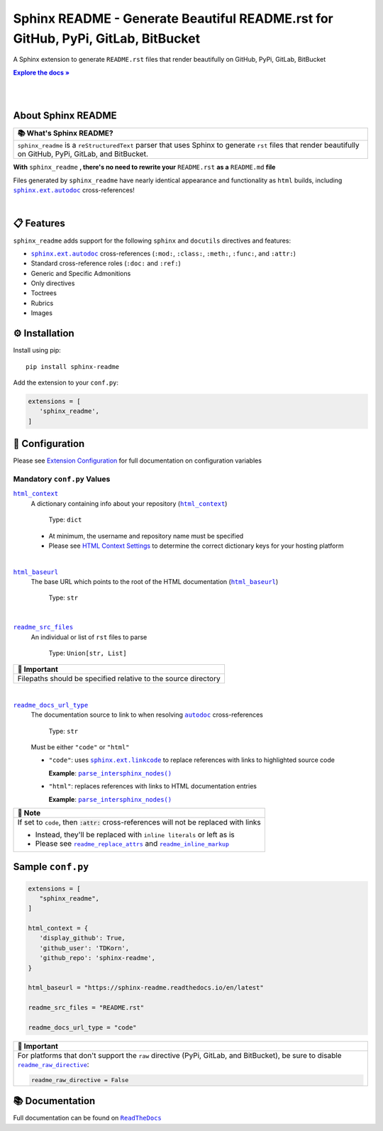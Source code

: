 .. |html_baseurl| replace:: ``html_baseurl``
.. _html_baseurl: https://sphinx-readme.readthedocs.io/en/latest/configuration/configuring.html#confval-html_baseurl
.. |html_context| replace:: ``html_context``
.. _html_context: https://sphinx-readme.readthedocs.io/en/latest/configuration/configuring.html#confval-html_context
.. |.`~.parse_intersphinx_nodes`| replace:: ``parse_intersphinx_nodes()``
.. _.`~.parse_intersphinx_nodes`: https://github.com/TDKorn/sphinx-readme/blob/v0.2.5/sphinx_readme/parser.py#L220-L244
.. |readme_docs_url_type| replace:: ``readme_docs_url_type``
.. _readme_docs_url_type: https://sphinx-readme.readthedocs.io/en/latest/configuration/configuring.html#confval-readme_docs_url_type
.. |readme_inline_markup| replace:: ``readme_inline_markup``
.. _readme_inline_markup: https://sphinx-readme.readthedocs.io/en/latest/configuration/configuring.html#confval-readme_inline_markup
.. |readme_raw_directive| replace:: ``readme_raw_directive``
.. _readme_raw_directive: https://sphinx-readme.readthedocs.io/en/latest/configuration/configuring.html#confval-readme_raw_directive
.. |readme_replace_attrs| replace:: ``readme_replace_attrs``
.. _readme_replace_attrs: https://sphinx-readme.readthedocs.io/en/latest/configuration/configuring.html#confval-readme_replace_attrs
.. |readme_src_files| replace:: ``readme_src_files``
.. _readme_src_files: https://sphinx-readme.readthedocs.io/en/latest/configuration/configuring.html#confval-readme_src_files
.. |.`sphinx.ext.autodoc`| replace:: ``sphinx.ext.autodoc``
.. _.`sphinx.ext.autodoc`: https://www.sphinx-doc.org/en/master/usage/extensions/autodoc.html#module-sphinx.ext.autodoc
.. |.`~.sphinx.ext.autodoc`| replace:: ``autodoc``
.. _.`~.sphinx.ext.autodoc`: https://www.sphinx-doc.org/en/master/usage/extensions/autodoc.html#module-sphinx.ext.autodoc
.. |.`sphinx.ext.linkcode`| replace:: ``sphinx.ext.linkcode``
.. _.`sphinx.ext.linkcode`: https://www.sphinx-doc.org/en/master/usage/extensions/linkcode.html#module-sphinx.ext.linkcode

.. meta::
   :author: Adam Korn
   :title: Sphinx README - Generate README.rst That Renders Beautifully on GitHub, PyPi, GitLab, BitBucket
   :description: Sphinx extension to generate reStructuredText README.rst files that render beautifully on GitHub, PyPi, GitLab, BitBucket

Sphinx README - Generate Beautiful README.rst for GitHub, PyPi, GitLab, BitBucket
--------------------------------------------------------------------------------------

.. image:: https://raw.githubusercontent.com/TDKorn/sphinx-readme/v0.2.5/docs/source/_static/logo_transparent.png
   :alt: Sphinx README: Generate Beautiful reStructuredText README.rst for GitHub, PyPi, GitLab, BitBucket
   :align: center
   :width: 25%













A Sphinx extension to generate ``README.rst`` files that render beautifully on GitHub, PyPi, GitLab, BitBucket

.. |RTD| replace:: **Explore the docs »**
.. _RTD: https://sphinx-readme.readthedocs.io/en/latest/

|RTD|_

|

.. image:: https://img.shields.io/pypi/v/sphinx-readme?color=eb5202
   :target: https://pypi.org/project/sphinx-readme
   :alt: PyPI Project for Sphinx README: Generate Beautiful reStructuredText README.rst for GitHub, PyPi, GitLab, BitBucket

.. image:: https://img.shields.io/badge/GitHub-sphinx--readme-4f1abc
   :target: https://github.com/tdkorn/sphinx-readme
   :alt: GitHub Repository for Sphinx README: Generate Beautiful reStructuredText README.rst for GitHub, PyPi, GitLab, BitBucket

.. image:: https://static.pepy.tech/personalized-badge/sphinx-readme?period=total&units=none&left_color=grey&right_color=blue&left_text=Downloads
   :target: https://pepy.tech/project/sphinx-readme
   :alt: Downloads for Sphinx README

.. image:: https://readthedocs.org/projects/sphinx-readme/badge/?version=latest
   :target: https://sphinx-readme.readthedocs.io/en/latest/?badge=latest
   :alt: Documentation for Sphinx README: Generate Beautiful reStructuredText README.rst for GitHub, PyPi, GitLab, BitBucket

.. image:: https://img.shields.io/github/actions/workflow/status/TDKorn/sphinx-readme/tests.yml?label=build&color=33ce57
   :target: https://github.com/TDKorn/sphinx-readme/actions/workflows/tests.yml
   :alt: Build Status

.. image:: https://codecov.io/gh/TDKorn/sphinx-readme/graph/badge.svg?token=RZCUCGIU0Q
   :target: https://codecov.io/gh/TDKorn/sphinx-readme
   :alt: Code Coverage



|

About Sphinx README
~~~~~~~~~~~~~~~~~~~~~~~


.. list-table::
   :header-rows: 1
   
   * - 📚 What's Sphinx README?
   * - ``sphinx_readme`` is a ``reStructuredText`` parser that uses Sphinx
       to generate ``rst`` files that render beautifully on
       GitHub, PyPi, GitLab, and BitBucket.



**With** ``sphinx_readme`` **, there's no need to rewrite your** ``README.rst`` **as a** ``README.md`` **file**

Files generated by ``sphinx_readme`` have nearly identical appearance and functionality
as ``html`` builds, including |.`sphinx.ext.autodoc`|_ cross-references!

|

.. image:: https://raw.githubusercontent.com/TDKorn/sphinx-readme/v0.2.5/docs/source/_static/demo/demo.gif
   :alt: Demonstration of how reStructuredText README.rst files generated by Sphinx README render on GitHub, PyPi, GitLab, BitBucket
   :width: 75%


📋 Features
~~~~~~~~~~~~

``sphinx_readme`` adds support for the following ``sphinx`` and ``docutils`` directives and features:

* |.`sphinx.ext.autodoc`|_ cross-references (``:mod:``, ``:class:``, ``:meth:``, ``:func:``, and ``:attr:``)
* Standard cross-reference roles (``:doc:`` and ``:ref:``)
* Generic and Specific Admonitions
* Only directives
* Toctrees
* Rubrics
* Images


⚙ Installation
~~~~~~~~~~~~~~~~

Install using pip::

   pip install sphinx-readme


Add the extension to your ``conf.py``:

.. code-block:: python

   extensions = [
      'sphinx_readme',
   ]



🔧 Configuration
~~~~~~~~~~~~~~~~~

.. |linkcode| replace:: |.`sphinx.ext.linkcode`|_




Please see `Extension Configuration <https://sphinx-readme.readthedocs.io/en/latest/configuration/configuring.html>`_ for full documentation on configuration variables


Mandatory ``conf.py`` Values
==================================

|html_context|_
 A dictionary containing info about your repository (|sphinx_html_context|_)

  Type: ``dict``

 * At minimum, the username and repository name must be specified
 * Please see `HTML Context Settings <https://docs.readthedocs.io/en/stable/guides/edit-source-links-sphinx.html>`_
   to determine the correct dictionary keys for your hosting platform

.. |sphinx_html_context| replace:: ``html_context``
.. _sphinx_html_context: https://www.sphinx-doc.org/en/master/usage/configuration.html#confval-html_context

|

|html_baseurl|_
 The base URL which points to the root of the HTML documentation (|sphinx_html_baseurl|_)

  Type: ``str``

.. |sphinx_html_baseurl| replace:: ``html_baseurl``
.. _sphinx_html_baseurl: https://www.sphinx-doc.org/en/master/usage/configuration.html#confval-html_baseurl

|

|readme_src_files|_
 An individual or list of ``rst`` files to parse

  Type: ``Union[str, List]``


.. list-table::
   :header-rows: 1
   
   * - 📢 Important
   * - Filepaths should be specified relative to the source directory


|

|readme_docs_url_type|_
 The documentation source to link to when resolving |.`~.sphinx.ext.autodoc`|_ cross-references

  Type: ``str``

 Must be either ``"code"`` or ``"html"``

 * ``"code"``: uses |linkcode| to replace references with links to highlighted source code

   **Example**: |.`~.parse_intersphinx_nodes`|_


 * ``"html"``: replaces references with links to HTML documentation entries

   **Example**: |parse_intersphinx_nodes_html|_


.. list-table::
   :header-rows: 1
   
   * - 📝 Note
   * - If set to ``code``, then :code:`:attr:` cross-references will not be replaced with links
    
       * Instead, they'll be replaced with ``inline literals`` or left as is
       * Please see |readme_replace_attrs|_ and |readme_inline_markup|_



.. |parse_intersphinx_nodes_html| replace:: ``parse_intersphinx_nodes()``
.. _parse_intersphinx_nodes_html: http://sphinx-readme.readthedocs.io/en/latest/parser.html#sphinx_readme.parser.READMEParser.parse_intersphinx_nodes


Sample ``conf.py``
~~~~~~~~~~~~~~~~~~~

.. code-block:: python

   extensions = [
      "sphinx_readme",
   ]

   html_context = {
      'display_github': True,
      'github_user': 'TDKorn',
      'github_repo': 'sphinx-readme',
   }

   html_baseurl = "https://sphinx-readme.readthedocs.io/en/latest"

   readme_src_files = "README.rst"

   readme_docs_url_type = "code"




.. list-table::
   :header-rows: 1
   
   * - 📢 Important
   * - For platforms that don't support the ``raw`` directive (PyPi, GitLab, and BitBucket),
       be sure to disable |readme_raw_directive|_:
    
       .. code-block:: python
    
          readme_raw_directive = False




📚 Documentation
~~~~~~~~~~~~~~~~

Full documentation can be found on |docs|_


.. |docs| replace:: ``ReadTheDocs``
.. _docs: https://sphinx-readme.readthedocs.io/en/latest
